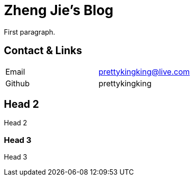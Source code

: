 = Zheng Jie's Blog
:page-description: Zheng Jie's Blog
:page-layout: home

First paragraph.

== Contact & Links

[cols="1,1"]
|===
| Email
| prettykingking@live.com

| Github
| prettykingking
|===

== Head 2

Head 2

=== Head 3

Head 3
